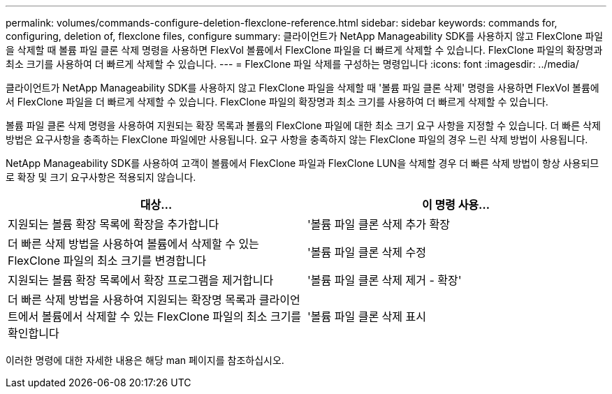 ---
permalink: volumes/commands-configure-deletion-flexclone-reference.html 
sidebar: sidebar 
keywords: commands for, configuring, deletion of, flexclone files, configure 
summary: 클라이언트가 NetApp Manageability SDK를 사용하지 않고 FlexClone 파일을 삭제할 때 볼륨 파일 클론 삭제 명령을 사용하면 FlexVol 볼륨에서 FlexClone 파일을 더 빠르게 삭제할 수 있습니다. FlexClone 파일의 확장명과 최소 크기를 사용하여 더 빠르게 삭제할 수 있습니다. 
---
= FlexClone 파일 삭제를 구성하는 명령입니다
:icons: font
:imagesdir: ../media/


[role="lead"]
클라이언트가 NetApp Manageability SDK를 사용하지 않고 FlexClone 파일을 삭제할 때 '볼륨 파일 클론 삭제' 명령을 사용하면 FlexVol 볼륨에서 FlexClone 파일을 더 빠르게 삭제할 수 있습니다. FlexClone 파일의 확장명과 최소 크기를 사용하여 더 빠르게 삭제할 수 있습니다.

볼륨 파일 클론 삭제 명령을 사용하여 지원되는 확장 목록과 볼륨의 FlexClone 파일에 대한 최소 크기 요구 사항을 지정할 수 있습니다. 더 빠른 삭제 방법은 요구사항을 충족하는 FlexClone 파일에만 사용됩니다. 요구 사항을 충족하지 않는 FlexClone 파일의 경우 느린 삭제 방법이 사용됩니다.

NetApp Manageability SDK를 사용하여 고객이 볼륨에서 FlexClone 파일과 FlexClone LUN을 삭제할 경우 더 빠른 삭제 방법이 항상 사용되므로 확장 및 크기 요구사항은 적용되지 않습니다.

[cols="2*"]
|===
| 대상... | 이 명령 사용... 


 a| 
지원되는 볼륨 확장 목록에 확장을 추가합니다
 a| 
'볼륨 파일 클론 삭제 추가 확장



 a| 
더 빠른 삭제 방법을 사용하여 볼륨에서 삭제할 수 있는 FlexClone 파일의 최소 크기를 변경합니다
 a| 
'볼륨 파일 클론 삭제 수정



 a| 
지원되는 볼륨 확장 목록에서 확장 프로그램을 제거합니다
 a| 
'볼륨 파일 클론 삭제 제거 - 확장'



 a| 
더 빠른 삭제 방법을 사용하여 지원되는 확장명 목록과 클라이언트에서 볼륨에서 삭제할 수 있는 FlexClone 파일의 최소 크기를 확인합니다
 a| 
'볼륨 파일 클론 삭제 표시

|===
이러한 명령에 대한 자세한 내용은 해당 man 페이지를 참조하십시오.
